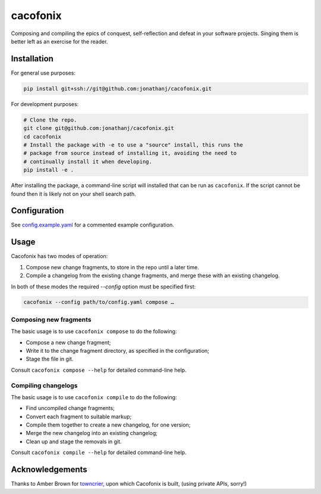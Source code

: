 =========
cacofonix
=========

.. image:: docs/Cacofonix.png

Composing and compiling the epics of conquest, self-reflection and defeat in
your software projects. Singing them is better left as an exercise for the
reader.

Installation
------------

For general use purposes:

.. code:: bash

   pip install git+ssh://git@github.com:jonathanj/cacofonix.git


For development purposes:

.. code:: bash

   # Clone the repo.
   git clone git@github.com:jonathanj/cacofonix.git
   cd cacofonix
   # Install the package with -e to use a "source" install, this runs the
   # package from source instead of installing it, avoiding the need to
   # continually install it when developing.
   pip install -e .

After installing the package, a command-line script will installed that can be
run as ``cacofonix``. If the script cannot be found then it is likely not on
your shell search path.


Configuration
-------------

See `config.example.yaml`_ for a commented example configuration.

.. _config.example.yaml: https://github.com/jonathanj/cacofonix/blob/master/config.example.yaml


Usage
-----

Cacofonix has two modes of operation:

1. Compose new change fragments, to store in the repo until a later time.
2. Compile a changelog from the existing change fragments, and merge these with
   an existing changelog.

In both of these modes the required `--config` option must be specified first:

.. code:: bash

   cacofonix --config path/to/config.yaml compose …


Composing new fragments
^^^^^^^^^^^^^^^^^^^^^^^

The basic usage is to use ``cacofonix compose`` to do the following:

* Compose a new change fragment;
* Write it to the change fragment directory, as specified in the configuration;
* Stage the file in git.

Consult ``cacofonix compose --help`` for detailed command-line help.


Compiling changelogs
^^^^^^^^^^^^^^^^^^^^

The basic usage is to use ``cacofonix compile`` to do the following:

* Find uncompiled change fragments;
* Convert each fragment to suitable markup;
* Compile them together to create a new changelog, for one version;
* Merge the new changelog into an existing changelog;
* Clean up and stage the removals in git.

Consult ``cacofonix compile --help`` for detailed command-line help.


Acknowledgements
----------------

Thanks to Amber Brown for `towncrier`_, upon which Cacofonix is built, (using
private APIs, sorry!)

.. _towncrier: https://github.com/hawkowl/towncrier
